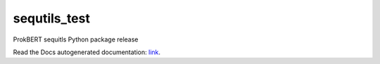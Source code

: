 sequtils_test
==============
ProkBERT sequitls Python package release

Read the Docs autogenerated documentation: `link <https://sequtils-test.readthedocs.io/en/latest/>`_.

